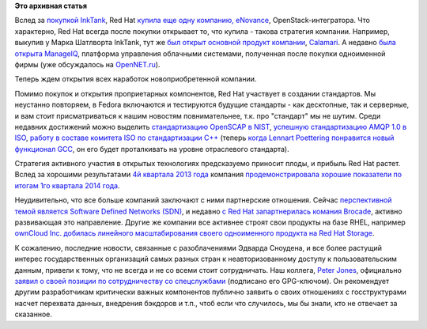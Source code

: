 .. title: Покупки Red Hat
.. slug: Покупки-red-hat
.. date: 2014-06-22 15:56:58
.. tags:
.. category:
.. link:
.. description:
.. type: text
.. author: Peter Lemenkov

**Это архивная статья**


Вслед за `покупкой
InkTank </content/red-hat-покупает-компанию-inktank>`__, Red Hat `купила
еще одну компанию,
eNovance <https://www.redhat.com/about/news/press-archive/2014/6/red-hat-to-acquire-enovance>`__,
OpenStack-интегратора. Что характерно, Red Hat всегда после покупки
открывает то, что купила - такова стратегия компании. Например, выкупив
у Марка Шатлворта InkTank, тут же `был открыт основной продукт
компании <http://ceph.com/community/ceph-calamari-goes-open-source/>`__,
`Calamari <http://www.inktank.com/software/future-of-calamari/>`__. А
недавно `была открыта
ManageIQ <https://www.redhat.com/about/news/press-archive/2014/5/red-hat-announces-manageiq-community-for-open-source-cloud-management>`__,
платформа управления облачными системами, полученная после покупки
одноименной фирмы (уже обсуждалось на
`OpenNET.ru <https://www.opennet.ru/opennews/art.shtml?num=39763>`__).

Теперь ждем открытия всех наработок новоприобретенной компании.

Помимо покупок и открытия проприетарных компонентов, Red Hat участвует в
создании стандартов. Мы неустанно повторяем, в Fedora включаются и
тестируются будущие стандарты - как десктопные, так и серверные, и вам
стоит присматриваться к нашим новостям повнимательнее, т.к. про
"стандарт" мы не шутим. Среди недавних достижений можно выделить
`стандартизацию OpenSCAP в
NIST <https://www.redhat.com/about/news/press-archive/2014/4/red-hat-continues-to-drive-open-security-standards-openscap-receives-nist-certification>`__,
`успешную стандартизацию AMQP 1.0 в
ISO <https://www.redhat.com/about/news/archive/2014/5/amqp-1-0-becomes-an-international-standard>`__,
`работу в составе комитета ISO по стандартизации
C++ <http://developerblog.redhat.com/2014/05/28/red-hat-iso-c-standards-meeting-february-2014/>`__
(теперь `когда Lennart Poettering понравится новый функционал
GCC <https://plus.google.com/+LennartPoetteringTheOneAndOnly/posts/jHPAdLJiw23>`__,
он его будет проталкивать на уровне отраслевого стандарта).

Стратегия активного участия в открытых технологиях предсказуемо приносит
плоды, и прибыль Red Hat растет. Вслед за хорошими результатами `4й
квартала 2013
года </content/red-hat-опубликовала-очередной-финансовый-отчет>`__
компания `продемонстрировала хорошие показатели по итогам 1го квартала
2014
года <https://www.redhat.com/about/news/press-archive/2014/6/red-hat-reports-first-quarter-results>`__.

Неудивительно, что все больше компаний заключают с ними партнерские
отношения. Сейчас `перспективной темой является Software Defined
Networks (SDN) </content/Облачные-новости>`__, и недавно `с Red Hat
запартнерилась комания
Brocade <http://redhatstackblog.redhat.com/2014/05/13/why-brocades-close-partnership-with-red-hat-matters-to-your-business/>`__,
активно развивающая это направление. Другие же компании все активнее
строят свои продукты на базе RHEL, например `ownCloud Inc. добилась
линейного масштабирования своего одноименного продукта на Red Hat
Storage <https://owncloud.com/owncloud-file-sync-share-red-hat-storage-enable-enterprise-clouds-scale-like-public-clouds/>`__.

К сожалению, последние новости, связанные с разоблачениями Эдварда
Сноудена, и все более растущий интерес государственных организаций самых
разных стран к неавторизованному доступу к пользовательским данным,
привели к тому, что не всегда и не со всеми стоит сотрудничать. Наш
коллега, `Peter Jones <https://fedoraproject.org/wiki/User:Pjones>`__,
официально `заявил о своей позиции по сотрудничеству со
спецслужбами <http://blog.uncooperative.org/shim-info-2014-Jun-05.txt.asc>`__
(подписано его GPG-ключом). Он рекомендует другим разработчикам
критически важных компонентов публично заявить о своих отношениях с
госструктурами насчет перехвата данных, внедрения бэкдоров и т.п., чтоб
если что случилось, мы бы знали, кто не отвечает за сказанное.

